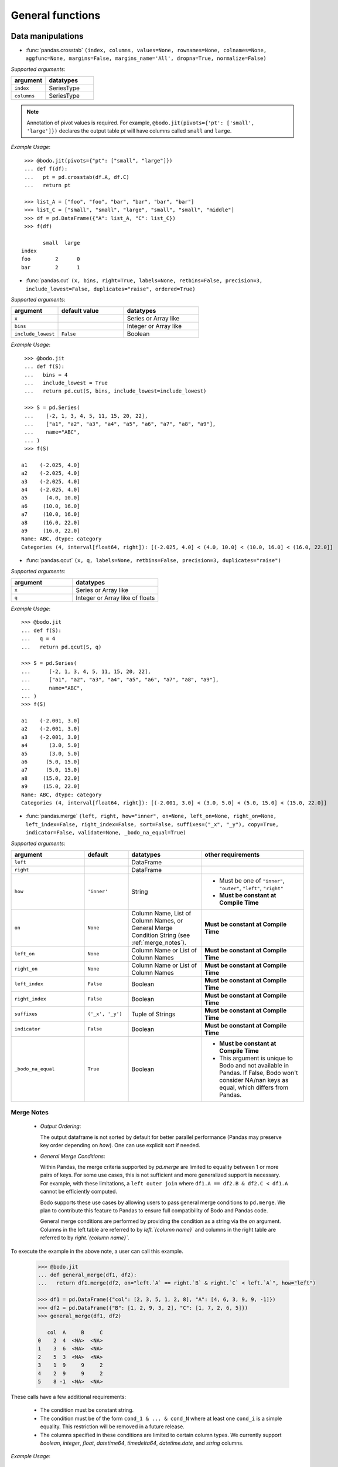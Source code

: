
General functions
~~~~~~~~~~~~~~~~~

Data manipulations
******************

* :func:`pandas.crosstab` ``(index, columns, values=None, rownames=None, colnames=None, aggfunc=None, margins=False, margins_name='All', dropna=True, normalize=False)``

`Supported arguments`:

.. list-table::
   :widths: 25 35
   :header-rows: 1

   * - argument
     - datatypes
   * - ``index``
     - SeriesType
   * - ``columns``
     - SeriesType

.. note::

    Annotation of pivot values is required. For example,
    ``@bodo.jit(pivots={'pt': ['small', 'large']})`` declares
    the output table `pt` will have columns called ``small`` and ``large``.

`Example Usage`::

     >>> @bodo.jit(pivots={"pt": ["small", "large"]})
     ... def f(df):
     ...   pt = pd.crosstab(df.A, df.C)
     ...   return pt

     >>> list_A = ["foo", "foo", "bar", "bar", "bar", "bar"]
     >>> list_C = ["small", "small", "large", "small", "small", "middle"]
     >>> df = pd.DataFrame({"A": list_A, "C": list_C})
     >>> f(df)

           small  large
    index
    foo        2      0
    bar        2      1

* :func:`pandas.cut` ``(x, bins, right=True, labels=None, retbins=False, precision=3, include_lowest=False, duplicates="raise", ordered=True)``

`Supported arguments`:

.. list-table::
   :widths: 25 35 40
   :header-rows: 1

   * - argument
     - default value
     - datatypes
   * - ``x``
     -
     - Series or Array like
   * - ``bins``
     -
     - Integer or Array like
   * - ``include_lowest``
     - ``False``
     - Boolean

`Example Usage`::

     >>> @bodo.jit
     ... def f(S):
     ...   bins = 4
     ...   include_lowest = True
     ...   return pd.cut(S, bins, include_lowest=include_lowest)

     >>> S = pd.Series(
     ...    [-2, 1, 3, 4, 5, 11, 15, 20, 22],
     ...    ["a1", "a2", "a3", "a4", "a5", "a6", "a7", "a8", "a9"],
     ...    name="ABC",
     ... )
     >>> f(S)

    a1    (-2.025, 4.0]
    a2    (-2.025, 4.0]
    a3    (-2.025, 4.0]
    a4    (-2.025, 4.0]
    a5      (4.0, 10.0]
    a6     (10.0, 16.0]
    a7     (10.0, 16.0]
    a8     (16.0, 22.0]
    a9     (16.0, 22.0]
    Name: ABC, dtype: category
    Categories (4, interval[float64, right]): [(-2.025, 4.0] < (4.0, 10.0] < (10.0, 16.0] < (16.0, 22.0]]


* :func:`pandas.qcut` ``(x, q, labels=None, retbins=False, precision=3, duplicates="raise")``

`Supported arguments`:

.. list-table::
   :widths: 25 35
   :header-rows: 1

   * - argument
     - datatypes
   * - ``x``
     - Series or Array like
   * - ``q``
     - Integer or Array like of floats

`Example Usage`::

     >>> @bodo.jit
     ... def f(S):
     ...   q = 4
     ...   return pd.qcut(S, q)

     >>> S = pd.Series(
     ...      [-2, 1, 3, 4, 5, 11, 15, 20, 22],
     ...      ["a1", "a2", "a3", "a4", "a5", "a6", "a7", "a8", "a9"],
     ...      name="ABC",
     ... )
     >>> f(S)

     a1    (-2.001, 3.0]
     a2    (-2.001, 3.0]
     a3    (-2.001, 3.0]
     a4       (3.0, 5.0]
     a5       (3.0, 5.0]
     a6      (5.0, 15.0]
     a7      (5.0, 15.0]
     a8     (15.0, 22.0]
     a9     (15.0, 22.0]
     Name: ABC, dtype: category
     Categories (4, interval[float64, right]): [(-2.001, 3.0] < (3.0, 5.0] < (5.0, 15.0] < (15.0, 22.0]]


.. _pd_merge_fn:

* :func:`pandas.merge` ``(left, right, how="inner", on=None, left_on=None, right_on=None, left_index=False, right_index=False, sort=False, suffixes=("_x", "_y"), copy=True, indicator=False, validate=None, _bodo_na_equal=True)``

`Supported arguments`:

.. list-table::
   :widths: 25 15 25 35
   :header-rows: 1

   * - argument
     - default
     - datatypes
     - other requirements
   * - ``left``
     -
     - DataFrame
     -
   * - ``right``
     -
     - DataFrame
     -
   * - ``how``
     - ``'inner'``
     - String
     - - Must be one of ``"inner"``, ``"outer"``, ``"left"``, ``"right"``
       - **Must be constant at Compile Time**
   * - ``on``
     - ``None``
     - Column Name, List of Column Names, or General Merge Condition String (see :ref:`merge_notes`).
     - **Must be constant at Compile Time**
   * - ``left_on``
     - ``None``
     - Column Name or List of Column Names
     - **Must be constant at Compile Time**
   * - ``right_on``
     - ``None``
     - Column Name or List of Column Names
     - **Must be constant at Compile Time**
   * - ``left_index``
     - ``False``
     - Boolean
     - **Must be constant at Compile Time**
   * - ``right_index``
     - ``False``
     - Boolean
     - **Must be constant at Compile Time**
   * - ``suffixes``
     - ``('_x', '_y')``
     - Tuple of Strings
     - **Must be constant at Compile Time**
   * - ``indicator``
     - ``False``
     - Boolean
     - **Must be constant at Compile Time**
   * - ``_bodo_na_equal``
     - ``True``
     - Boolean
     - - **Must be constant at Compile Time**
       - This argument is unique to Bodo and not available in Pandas. If False, Bodo won't consider NA/nan keys as equal, which differs from Pandas.




.. _merge_notes:

Merge Notes
"""""""""""

    * `Output Ordering`:

      The output dataframe is not sorted by default for better parallel performance
      (Pandas may preserve key order depending on `how`).
      One can use explicit sort if needed.

    * `General Merge Conditions`:

      Within Pandas, the merge criteria supported by `pd.merge` are limited to equality between 1
      or more pairs of keys. For some use cases, this is not sufficient and more generalized
      support is necessary. For example, with these limitations, a ``left outer join`` where
      ``df1.A == df2.B & df2.C < df1.A`` cannot be efficiently computed.

      Bodo supports these use cases by allowing users to pass general merge conditions to ``pd.merge``.
      We plan to contribute this feature to Pandas to ensure full compatibility of Bodo and Pandas code.

      General merge conditions are performed by providing the condition as a string via the `on` argument. Columns in the left table
      are referred to by `left.`{column name}`` and columns in the right table are referred to by `right.`{column name}``.

To execute the example in the above note, a user can call this example.

    .. code:: ipython3

        >>> @bodo.jit
        ... def general_merge(df1, df2):
        ...   return df1.merge(df2, on="left.`A` == right.`B` & right.`C` < left.`A`", how="left")

        >>> df1 = pd.DataFrame({"col": [2, 3, 5, 1, 2, 8], "A": [4, 6, 3, 9, 9, -1]})
        >>> df2 = pd.DataFrame({"B": [1, 2, 9, 3, 2], "C": [1, 7, 2, 6, 5]})
        >>> general_merge(df1, df2)

           col  A     B     C
        0    2  4  <NA>  <NA>
        1    3  6  <NA>  <NA>
        2    5  3  <NA>  <NA>
        3    1  9     9     2
        4    2  9     9     2
        5    8 -1  <NA>  <NA>


These calls have a few additional requirements:

    * The condition must be constant string.
    * The condition must be of the form ``cond_1 & ... & cond_N`` where at least one ``cond_i``
      is a simple equality. This restriction will be removed in a future release.
    * The columns specified in these conditions are limited to certain column types.
      We currently support `boolean`, `integer`, `float`, `datetime64`, `timedelta64`, `datetime.date`,
      and `string` columns.

`Example Usage`::

     >>> @bodo.jit
     ... def f(df1, df2):
     ...   return pd.merge(df1, df2, how="inner", on="key")

     >>> df1 = pd.DataFrame({"key": [2, 3, 5, 1, 2, 8], "A": np.array([4, 6, 3, 9, 9, -1], float)})
     >>> df2 = pd.DataFrame({"key": [1, 2, 9, 3, 2], "B": np.array([1, 7, 2, 6, 5], float)})
     >>> f(df1, df2)

        key    A    B
     0    2  4.0  7.0
     1    2  4.0  5.0
     2    3  6.0  6.0
     3    1  9.0  1.0
     4    2  9.0  7.0
     5    2  9.0  5.0


* :func:`pandas.merge_asof` ``(left, right, on=None, left_on=None, right_on=None, left_index=False, right_index=False, by=None, left_by=None, right_by=None, suffixes=("_x", "_y"), tolerance=None, allow_exact_matches=True, direction="backward")``

`Supported arguments`:

.. list-table::
   :widths: 25 15 25 35
   :header-rows: 1

   * - argument
     - default
     - datatypes
     - other requirements
   * - ``left``
     -
     - DataFrame
     -
   * - ``right``
     -
     - DataFrame
     -
   * - ``on``
     - ``None``
     - Column Name, List of Column Names
     - **Must be constant at Compile Time**
   * - ``left_on``
     - ``None``
     - Column Name or List of Column Names
     - **Must be constant at Compile Time**
   * - ``right_on``
     - ``None``
     - Column Name or List of Column Names
     - **Must be constant at Compile Time**
   * - ``left_index``
     - ``False``
     - Boolean
     - **Must be constant at Compile Time**
   * - ``right_index``
     - ``False``
     - Boolean
     - **Must be constant at Compile Time**
   * - ``suffixes``
     - ``('_x', '_y')``
     - Tuple of Strings
     - **Must be constant at Compile Time**


`Example Usage`::

     >>> @bodo.jit
     ... def f(df1, df2):
     ...   return pd.merge_asof(df1, df2, on="time")

     >>> df1 = pd.DataFrame(
     ...   {
     ...       "time": pd.DatetimeIndex(["2017-01-03", "2017-01-06", "2017-02-21"]),
     ...       "B": [4, 5, 6],
     ...   }
     ... )
     >>> df2 = pd.DataFrame(
     ...   {
     ...       "time": pd.DatetimeIndex(
     ...           ["2017-01-01", "2017-01-02", "2017-01-04", "2017-02-23", "2017-02-25"]
     ...       ),
     ...       "A": [2, 3, 7, 8, 9],
     ...   }
     ... )
     >>> f(df1, df2)

             time  B  A
     0 2017-01-03  4  3
     1 2017-01-06  5  7
     2 2017-02-21  6  7

* :func:`pandas.concat` ``(objs, axis=0, join="outer", join_axes=None, ignore_index=False, keys=None, levels=None, names=None, verify_integrity=False, sort=None, copy=True)``

`Supported arguments`:

.. list-table::
   :widths: 25 15 25 35
   :header-rows: 1

   * - argument
     - default
     - datatypes
     - other requirements
   * - ``objs``
     -
     - List or Tuple of DataFrames/Series
     -
   * - ``axis``
     - ``0``
     - Integer with either 0 or 1
     - **Must be constant at Compile Time**

   * - ``ignore_index``
     - ``False``
     - Boolean
     - **Must be constant at Compile Time**

.. note:: Bodo currently concatenates local data chunks for distributed datasets, which does not preserve global order of concatenated objects in output.

`Example Usage`::

     >>> @bodo.jit
     ... def f(df1, df2):
     ...     return pd.concat([df1, df2], axis=1)

     >>> df1 = pd.DataFrame({"A": [3, 2, 1, -4, 7]})
     >>> df2 = pd.DataFrame({"B": [3, 25, 1, -4, -24]})
     >>> f(df1, df2)

        A   B
     0  3   3
     1  2  25
     2  1   1
     3 -4  -4
     4  7 -24


* :func:`pandas.get_dummies` ``(data, prefix=None, prefix_sep="_", dummy_na=False, columns=None, sparse=False, drop_first=False, dtype=None)``

`Supported arguments`:

.. list-table::
   :widths: 25 25 30
   :header-rows: 1

   * - argument
     - datatypes
     - other requirements
   * - ``data``
     - Array or Series with Categorical dtypes
     - **Categories must be known at compile time.**

`Example Usage`::

     >>> @bodo.jit
     ... def f(S):
     ...     return pd.get_dummies(S)

     >>> S = pd.Series(["CC", "AA", "B", "D", "AA", None, "B", "CC"]).astype("category")
     >>> f(S)

        AA  B  CC  D
     0   0  0   1  0
     1   1  0   0  0
     2   0  1   0  0
     3   0  0   0  1
     4   1  0   0  0
     5   0  0   0  0
     6   0  1   0  0
     7   0  0   1  0

Top-level missing data
*********************** 

* :func:`pandas.isna` ``(obj)``

`Supported arguments`:

.. list-table::
   :widths: 25 25
   :header-rows: 1

   * - argument
     - datatypes
   * - ``obj``
     - DataFrame, Series, Index, Array, or Scalar

`Example Usage`::

     >>> @bodo.jit
     ... def f(df):
     ...     return pd.isna(df)

     >>> df = pd.DataFrame(
     ...    {"A": ["AA", np.nan, "", "D", "GG"], "B": [1, 8, 4, -1, 2]},
     ...    [1.1, -2.1, 7.1, 0.1, 3.1],
     ... )
     >>> f(df)

               A      B
      1.1  False  False
     -2.1   True  False
      7.1  False  False
      0.1  False  False
      3.1  False  False

* :func:`pandas.isnull` ``(obj)``

`Supported arguments`:

.. list-table::
   :widths: 25 30
   :header-rows: 1

   * - argument
     - datatypes
   * - ``obj``
     - DataFrame, Series, Index, Array, or Scalar

`Example Usage`::

     >>> @bodo.jit
     ... def f(df):
     ...     return pd.isnull(df)

     >>> df = pd.DataFrame(
     ...    {"A": ["AA", np.nan, "", "D", "GG"], "B": [1, 8, 4, -1, 2]},
     ...    [1.1, -2.1, 7.1, 0.1, 3.1],
     ... )
     >>> f(df)

               A      B
      1.1  False  False
     -2.1   True  False
      7.1  False  False
      0.1  False  False
      3.1  False  False

* :func:`pandas.notna` ``(obj)``

`Supported arguments`:

.. list-table::
   :widths: 25 30
   :header-rows: 1

   * - argument
     - datatypes
   * - ``obj``
     - DataFrame, Series, Index, Array, or Scalar

`Example Usage`::

     >>> @bodo.jit
     ... def f(df):
     ...     return pd.notna(df)

     >>> df = pd.DataFrame(
     ...    {"A": ["AA", np.nan, "", "D", "GG"], "B": [1, 8, 4, -1, 2]},
     ...    [1.1, -2.1, 7.1, 0.1, 3.1],
     ... )
     >>> f(df)

               A     B
      1.1   True  True
     -2.1  False  True
      7.1   True  True
      0.1   True  True
      3.1   True  True

* :func:`pandas.notnull` ``(obj)``

`Supported arguments`:

.. list-table::
   :widths: 25 30
   :header-rows: 1

   * - argument
     - datatypes
   * - ``obj``
     - DataFrame, Series, Index, Array, or Scalar

`Example Usage`::

     >>> @bodo.jit
     ... def f(df):
     ...     return pd.notnull(df)

     >>> df = pd.DataFrame(
     ...    {"A": ["AA", np.nan, "", "D", "GG"], "B": [1, 8, 4, -1, 2]},
     ...    [1.1, -2.1, 7.1, 0.1, 3.1],
     ... )
     >>> f(df)

               A     B
      1.1   True  True
     -2.1  False  True
      7.1   True  True
      0.1   True  True
      3.1   True  True


Top-level conversions
*********************

* :func:`pandas.to_numeric` ``(arg, errors="raise", downcast=None)``

`Supported arguments`:

.. list-table::
   :widths: 25 15 25 35
   :header-rows: 1

   * - argument
     - default
     - datatypes
     - other requirements
   * - ``arg``
     -
     - Series or Array
     -
   * - ``downcast``
     - ``None``
     - String and one of (``'integer'``, ``'signed'``, ``'unsigned'``, ``'float'``)
     - **Must be constant at Compile Time**

.. note::

    * Output type is float64 by default
    * Unlike Pandas, Bodo does not dynamically determine output type,
      and does not downcast to the smallest numerical type.
    * ``downcast`` parameter should be used for type annotation of output.

`Example Usage`::

     >>> @bodo.jit
     ... def f(S):
     ...     return pd.to_numeric(S, errors="coerce", downcast="integer")

     >>> S = pd.Series(["1", "3", "12", "4", None, "-555"])
     >>> f(S)

     0       1
     1       3
     2      12
     3       4
     4    <NA>
     5    -555
     dtype: Int64

Top-level dealing with datetime and timedelta like
**************************************************

* :func:`pandas.to_datetime` ``(arg, errors='raise', dayfirst=False, yearfirst=False, utc=None, format=None, exact=True, unit=None, infer_datetime_format=False, origin='unix', cache=True)``

`Supported arguments`:

.. list-table::
   :widths: 25 15 25 35
   :header-rows: 1

   * - argument
     - default
     - datatypes
     - other requirements
   * - ``arg``
     -
     - Series, Array or scalar of integers or strings
     -
   * - ``errors``
     - ``'raise'``
     - String and one of ('ignore', 'raise', 'coerce')
     -
   * - ``dayfirst``
     - ``False``
     - Boolean
     -
   * - ``yearfirst``
     - ``False``
     - Boolean
     -
   * - ``utc``
     - ``None``
     - Boolean
     -
   * - ``format``
     - ``None``
     - String matching Pandas `strftime/strptime <https://docs.python.org/3/library/datetime.html#strftime-and-strptime-behavior>`_
     -
   * - ``exact``
     - ``True``
     - Boolean
     -
   * - ``unit``
     - ``'ns'``
     - String
     - Must be a `valid Pandas timedelta unit <https://pandas.pydata.org/pandas-docs/stable/user_guide/timeseries.html#timeseries-offset-aliases>`_
   * - ``infer_datetime_format``
     - ``False``
     - Boolean
     -
   * - ``origin``
     - ``'unix'``
     - Scalar string or timestamp value
     -
   * - ``cache``
     - ``True``
     - Boolean
     -

.. note::

    * The function is not optimized.
    * Bodo doesn't support Timezone-Aware datetime values

`Example Usage`::

     >>> @bodo.jit
     ... def f(val):
     ...     return pd.to_datetime(val, format="%Y-%d-%m")

     >>> val = "2016-01-06"
     >>> f(val)

     Timestamp('2016-06-01 00:00:00')


* :func:`pandas.to_timedelta` ``(arg, unit=None, errors='raise')``

`Supported arguments`:

.. list-table::
   :widths: 25 15 25 35
   :header-rows: 1

   * - argument
     - default
     - datatypes
     - other requirements
   * - ``arg``
     -
     - Series, Array or scalar of integers or strings
     -
   * - ``unit``
     - None
     - String
     - Must be a `valid Pandas timedelta unit <https://pandas.pydata.org/pandas-docs/stable/user_guide/timeseries.html#timeseries-offset-aliases>`_

.. note:: Passing string data as ``arg`` is not optimized.

`Example Usage`::

     >>> @bodo.jit
     ... def f(S):
     ...     return pd.to_timedelta(S, unit="D")

     >>> S = pd.Series([1.0, 2.2, np.nan, 4.2], [3, 1, 0, -2], name="AA")
     >>> f(val)

      3   1 days 00:00:00
      1   2 days 04:48:00
      0               NaT
     -2   4 days 04:48:00
     Name: AA, dtype: timedelta64[ns]


* :func:`pandas.date_range` ``(start=None, end=None, periods=None, freq=None, tz=None, normalize=False, name=None, closed=None, **kwargs)``

`Supported arguments`:

.. list-table::
   :widths: 25 15 25 35
   :header-rows: 1

   * - argument
     - default
     - datatypes
     - other requirements
   * - ``start``
     - ``None``
     - String or Timestamp
     -
   * - ``end``
     - ``None``
     - String or Timestamp
     -
   * - ``periods``
     - ``None``
     - Integer
     -
   * - ``freq``
     - ``None``
     - String
     - Must be a `valid Pandas frequency <https://pandas.pydata.org/pandas-docs/stable/user_guide/timeseries.html#timeseries-offset-aliases>`_
   * - ``name``
     - ``None``
     - String
     -
   * - ``closed``
     - ``None``
     - String and one of (``'left'``, ``'right'``)
     -

.. note::

    * Exactly three of ``start``, ``end``, ``periods``, and ``freq`` must
      be provided.
    * Bodo **Does Not** support ``kwargs``, even for compatibility.
    * This function is not parallelized yet.

`Example Usage`::

       >>> @bodo.jit
       ... def f():
       ...     return pd.date_range(start="2018-04-24", end="2018-04-27", periods=3)

       >>> f()

       DatetimeIndex(['2018-04-24 00:00:00', '2018-04-25 12:00:00',
                      '2018-04-27 00:00:00'],
                     dtype='datetime64[ns]', freq=None)


* :func:`pandas.timedelta_range` ``(start=None, end=None, periods=None, freq=None, name=None, closed=None)``

`Supported arguments`:

.. list-table::
   :widths: 25 15 25 35
   :header-rows: 1

   * - argument
     - default
     - datatypes
     - other requirements
   * - ``start``
     - ``None``
     - String or Timedelta
     -
   * - ``end``
     - ``None``
     - String or Timedelta
     -
   * - ``periods``
     - ``None``
     - Integer
     -
   * - ``freq``
     - ``None``
     - String
     - Must be a `valid Pandas frequency <https://pandas.pydata.org/pandas-docs/stable/user_guide/timeseries.html#timeseries-offset-aliases>`_
   * - ``name``
     - ``None``
     - String
     -
   * - ``closed``
     - ``None``
     - String and one of ('left', 'right')
     -

.. note::

    * Exactly three of ``start``, ``end``, ``periods``, and ``freq`` must
      be provided.
    * This function is not parallelized yet.

`Example Usage`::

     >>> @bodo.jit
     ... def f():
     ...     return pd.timedelta_range(start="1 day", end="11 days 1 hour", periods=3)

     >>> f()

     TimedeltaIndex(['1 days 00:00:00', '6 days 00:30:00', '11 days 01:00:00'], dtype='timedelta64[ns]', freq=None)

